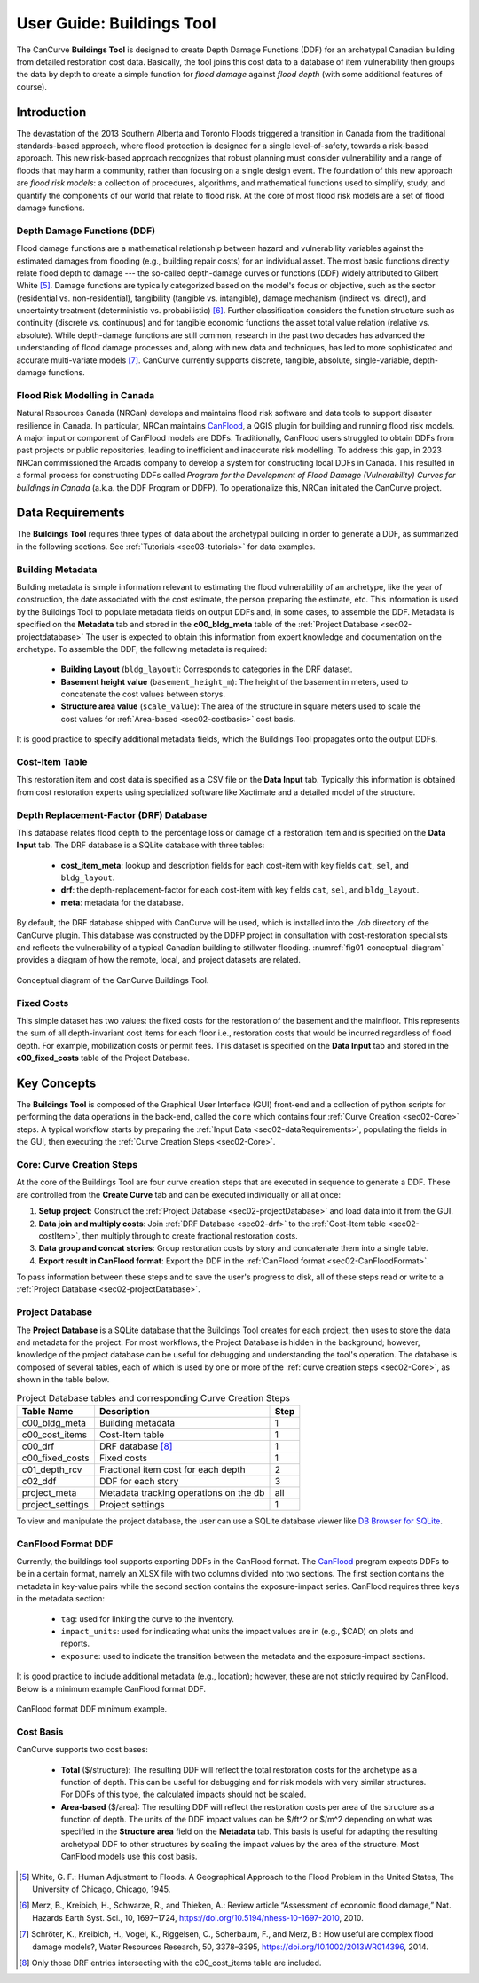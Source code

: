 .. _sec02-userGuide:


User Guide: Buildings Tool
==========================

.. _sec02-bldgs:


The CanCurve **Buildings Tool** is designed to create Depth Damage Functions (DDF) for an archetypal Canadian building from detailed restoration cost data.
Basically, the tool joins this cost data to a database of item vulnerability then groups the data by depth to create a simple function for *flood damage* against *flood depth* (with some additional features of course).

Introduction
-------------
The devastation of the 2013 Southern Alberta and Toronto Floods triggered a transition in Canada from the traditional standards-based approach, where flood protection is designed for a single level-of-safety, towards a risk-based approach.
This new risk-based approach recognizes that robust planning must consider vulnerability and a range of floods that may harm a community, rather than focusing on a single design event.
The foundation of this new approach are *flood risk models*: a collection of procedures, algorithms, and mathematical functions used to simplify, study, and quantify the components of our world that relate to flood risk.
At the core of most flood risk models are a set of flood damage functions.

Depth Damage Functions (DDF)
~~~~~~~~~~~~~~~~~~~~~~~~~~~~~~~
Flood damage functions are a mathematical relationship between hazard and vulnerability variables against the estimated damages from flooding (e.g., building repair costs) for an individual asset.
The most basic functions directly relate flood depth to damage --- the so-called depth-damage curves or functions (DDF) widely attributed to Gilbert White [#1]_.
Damage functions are typically categorized based on the model's focus or objective, such as the sector (residential vs. non-residential), tangibility (tangible vs. intangible), damage mechanism (indirect vs. direct), and uncertainty treatment (deterministic vs. probabilistic) [#2]_.
Further classification considers the function structure such as continuity (discrete vs. continuous) and for tangible economic functions the asset total value relation (relative vs. absolute).
While depth-damage functions are still common, research in the past two decades has advanced the understanding of flood damage processes and, along with new data and techniques, has led to more sophisticated and accurate multi-variate models [#3]_.
CanCurve currently supports discrete, tangible, absolute, single-variable, depth-damage functions.


Flood Risk Modelling in Canada
~~~~~~~~~~~~~~~~~~~~~~~~~~~~~~~
Natural Resources Canada (NRCan) develops and maintains flood risk software and data tools to support disaster resilience in Canada.
In particular, NRCan maintains `CanFlood <https://github.com/NRCan/CanFlood>`_, a QGIS plugin for building and running flood risk models.
A major input or component of CanFlood models are DDFs.
Traditionally, CanFlood users struggled to obtain DDFs from past projects or public repositories, leading to inefficient and inaccurate risk modelling.
To address this gap, in 2023 NRCan commissioned the Arcadis company to develop a system for constructing local DDFs in Canada.
This resulted in a formal process for constructing DDFs called *Program for the Development of Flood Damage (Vulnerability) Curves for buildings in Canada* (a.k.a. the DDF Program or DDFP).
To operationalize this, NRCan initiated the CanCurve project.

.. _sec02-dataRequirements:

Data Requirements
-----------------
The **Buildings Tool** requires three types of data about the archetypal building in order to generate a DDF, as summarized in the following sections.
See :ref:`Tutorials <sec03-tutorials>` for data examples.

Building Metadata
~~~~~~~~~~~~~~~~~
Building metadata is simple information relevant to estimating the flood vulnerability of an archetype, like the year of construction, the date associated with the cost estimate, the person preparing the estimate, etc.
This information is used by the Buildings Tool to populate metadata fields on output DDFs and, in some cases, to assemble the DDF.
Metadata is specified on the **Metadata** tab and stored in the **c00_bldg_meta** table of the :ref:`Project Database <sec02-projectdatabase>`
The user is expected to obtain this information from expert knowledge and documentation on the archetype.
To assemble the DDF, the following metadata is required:

 - **Building Layout** (``bldg_layout``): Corresponds to categories in the DRF dataset.
 - **Basement height value** (``basement_height_m``): The height of the basement in meters, used to concatenate the cost values between storys.
 - **Structure area value** (``scale_value``): The area of the structure in square meters used to scale the cost values for :ref:`Area-based <sec02-costbasis>` cost basis.

It is good practice to specify additional metadata fields, which the  Buildings Tool  propagates onto the output DDFs.

.. _sec02-costItem:

Cost-Item Table
~~~~~~~~~~~~~~~~

This restoration item and cost data is specified as a CSV file on the **Data Input** tab.
Typically this information is obtained from cost restoration experts using specialized software like Xactimate and a detailed model of the structure.


.. _sec02-DRF:

Depth Replacement-Factor (DRF) Database
~~~~~~~~~~~~~~~~~~~~~~~~~~~~~~~~~~~~~~
This database relates flood depth to the percentage loss or damage of a restoration item and is specified on the **Data Input** tab.
The DRF database is a SQLite database with three tables:

 - **cost_item_meta**: lookup and description fields for each cost-item with key fields ``cat``, ``sel``, and ``bldg_layout``.
 - **drf**: the depth-replacement-factor for each cost-item with key fields ``cat``, ``sel``, and ``bldg_layout``.
 - **meta**: metadata for the database.

By default, the DRF database shipped with CanCurve will be used, which is installed into the `./db` directory of the CanCurve plugin.
This database was constructed by the DDFP project in consultation with cost-restoration specialists and reflects the vulnerability of a typical Canadian building to stillwater flooding.
:numref:`fig01-conceptual-diagram` provides a diagram of how the remote, local, and project datasets are related.

.. _fig01-conceptual-diagram:

.. figure:: /assets/01-conceptual-diagram.png
   :alt: Conceptual Diagram
   :align: center
   :width: 900px

   Conceptual diagram of the CanCurve Buildings Tool.

.. _sec02-fixedCosts:

Fixed Costs
~~~~~~~~~~~~~~~~~~~~~~~~~~~~~~~~~~~~~~
This simple dataset has two values: the fixed costs for the restoration of the basement and the mainfloor.
This represents the sum of all depth-invariant cost items for each floor i.e., restoration costs that would be incurred regardless of flood depth.
For example, mobilization costs or permit fees.
This dataset is specified on the **Data Input** tab and stored in the **c00_fixed_costs** table of the Project Database.


Key Concepts
-----------------
The **Buildings Tool** is composed of the Graphical User Interface (GUI) front-end and a collection of python scripts for performing the data operations in the back-end, called the ``core`` which contains four :ref:`Curve Creation <sec02-Core>` steps.
A typical workflow starts by preparing the :ref:`Input Data <sec02-dataRequirements>`, populating the fields in the GUI, then executing the :ref:`Curve Creation Steps <sec02-Core>`.



.. _sec02-Core:

Core: Curve Creation Steps
~~~~~~~~~~~~~~~~~~~~~~~~~~~~~~~~~~~~~~
At the core of the Buildings Tool are four curve creation steps that are executed in sequence to generate a DDF.
These are controlled from the **Create Curve** tab and can be executed individually or all at once:

1. **Setup project**:
   Construct the :ref:`Project Database <sec02-projectDatabase>` and load data into it from the GUI.

2. **Data join and multiply costs**:
   Join :ref:`DRF Database <sec02-drf>` to the :ref:`Cost-Item table <sec02-costItem>`, then multiply through to create fractional restoration costs.

3. **Data group and concat stories**:
   Group restoration costs by story and concatenate them into a single table.

4. **Export result in CanFlood format**:
   Export the DDF in the :ref:`CanFlood format <sec02-CanFloodFormat>`.

To pass information between these steps and to save the user's progress to disk, all of these steps read or write to a :ref:`Project Database <sec02-projectDatabase>`.

.. _sec02-projectDatabase:

Project Database
~~~~~~~~~~~~~~~~~~~~~~~~~~~~~~~~~~~~~~
The **Project Database** is a SQLite database that the Buildings Tool creates for each project, then uses to store the data and metadata for the project.
For most workflows, the Project Database is hidden in the background; however, knowledge of the project database can be useful for debugging and understanding the tool's operation.
The database is composed of several tables, each of which is used by one or more of the :ref:`curve creation steps <sec02-Core>`, as shown in the table below.

.. _tab02-ProjectDatabase:

.. table:: Project Database tables and corresponding Curve Creation Steps
   :widths: auto

   +------------------+--------------------------------------------+------+
   | Table Name       | Description                                | Step |
   +==================+============================================+======+
   | c00_bldg_meta    | Building metadata                          | 1    |
   +------------------+--------------------------------------------+------+
   | c00_cost_items   | Cost-Item table                            | 1    |
   +------------------+--------------------------------------------+------+
   | c00_drf          | DRF database [#4]_                         | 1    |
   +------------------+--------------------------------------------+------+
   | c00_fixed_costs  | Fixed costs                                | 1    |
   +------------------+--------------------------------------------+------+
   | c01_depth_rcv    | Fractional item cost for each depth        | 2    |
   +------------------+--------------------------------------------+------+
   | c02_ddf          | DDF for each story                         | 3    |
   +------------------+--------------------------------------------+------+
   | project_meta     | Metadata tracking operations on the db     | all  |
   +------------------+--------------------------------------------+------+
   | project_settings | Project settings                           | 1    |
   +------------------+--------------------------------------------+------+

To view and manipulate the project database, the user can use a SQLite database viewer like `DB Browser for SQLite <https://sqlitebrowser.org/>`_.


.. _sec02-CanFloodFormat:

CanFlood Format DDF
~~~~~~~~~~~~~~~~~~~~~~~~~~~~~~~~~~~~~~
Currently, the buildings tool supports exporting DDFs in the CanFlood format.
The `CanFlood <https://github.com/NRCan/CanFlood>`_ program expects DDFs to be in a certain format, namely an XLSX file with two columns divided into two sections.
The first section contains the metadata in key-value pairs while the second section contains the exposure-impact series.
CanFlood requires three keys in the metadata section:

 - ``tag``: used for linking the curve to the inventory.
 - ``impact_units``: used for indicating what units the impact values are in (e.g., $CAD) on plots and reports.
 - ``exposure``: used to indicate the transition between the metadata and the exposure-impact sections.

It is good practice to include additional metadata (e.g., location); however, these are not strictly required by CanFlood.
Below is a minimum example CanFlood format DDF.

.. _fig02-CanCurve-format:

.. figure:: /assets/02-CanCurve-format.png
   :alt: CanCurve format
   :align: center
   :width: 900px

   CanFlood format DDF minimum example.

.. _sec02-costBasis:

Cost Basis
~~~~~~~~~~~~~~~~~~~~~~~~~~~~~~~~~~~~~~

CanCurve supports two cost bases:

 - **Total** ($/structure): The resulting DDF will reflect the total restoration costs for the archetype as a function of depth. This can be useful for debugging and for risk models with very similar structures. For DDFs of this type, the calculated impacts should not be scaled.
 - **Area-based** ($/area): The resulting DDF will reflect the restoration costs per area of the structure as a function of depth. The units of the DDF impact values can be $/ft^2 or $/m^2 depending on what was specified in the **Structure area** field on the **Metadata** tab. This basis is useful for adapting the resulting archetypal DDF to other structures by scaling the impact values by the area of the structure. Most CanFlood models use this cost basis.




.. [#1] White, G. F.: Human Adjustment to Floods. A Geographical Approach to the Flood Problem in the United States, The University of Chicago, Chicago, 1945.

.. [#2] Merz, B., Kreibich, H., Schwarze, R., and Thieken, A.: Review article “Assessment of economic flood damage,” Nat. Hazards Earth Syst. Sci., 10, 1697–1724, https://doi.org/10.5194/nhess-10-1697-2010, 2010.

.. [#3] Schröter, K., Kreibich, H., Vogel, K., Riggelsen, C., Scherbaum, F., and Merz, B.: How useful are complex flood damage models?, Water Resources Research, 50, 3378–3395, https://doi.org/10.1002/2013WR014396, 2014.

.. [#4] Only those DRF entries intersecting with the c00_cost_items table are included.

